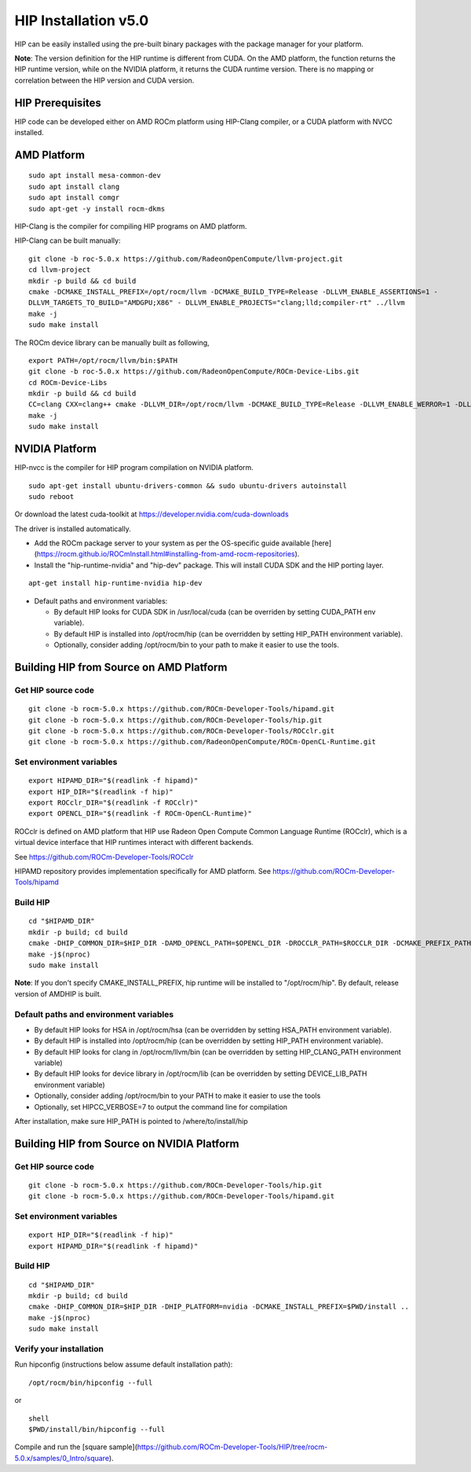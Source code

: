=======================
HIP Installation v5.0
=======================

HIP can be easily installed using the pre-built binary packages with the package manager for your platform.

**Note**: The version definition for the HIP runtime is different from CUDA. On the AMD platform, the function returns the HIP runtime version, while on the NVIDIA platform, it returns the CUDA runtime version. There is no mapping or correlation between the HIP version and CUDA version.


HIP Prerequisites
====================

HIP code can be developed either on AMD ROCm platform using HIP-Clang compiler, or a CUDA platform with NVCC installed.



AMD Platform
===============

::

   sudo apt install mesa-common-dev
   sudo apt install clang
   sudo apt install comgr
   sudo apt-get -y install rocm-dkms
   

HIP-Clang is the compiler for compiling HIP programs on AMD platform.

HIP-Clang can be built manually:

::

   	git clone -b roc-5.0.x https://github.com/RadeonOpenCompute/llvm-project.git
	cd llvm-project
	mkdir -p build && cd build
	cmake -DCMAKE_INSTALL_PREFIX=/opt/rocm/llvm -DCMAKE_BUILD_TYPE=Release -DLLVM_ENABLE_ASSERTIONS=1 - 
	DLLVM_TARGETS_TO_BUILD="AMDGPU;X86" - DLLVM_ENABLE_PROJECTS="clang;lld;compiler-rt" ../llvm
	make -j
	sudo make install


::

The ROCm device library can be manually built as following,

::

  	export PATH=/opt/rocm/llvm/bin:$PATH
	git clone -b roc-5.0.x https://github.com/RadeonOpenCompute/ROCm-Device-Libs.git
	cd ROCm-Device-Libs
	mkdir -p build && cd build
	CC=clang CXX=clang++ cmake -DLLVM_DIR=/opt/rocm/llvm -DCMAKE_BUILD_TYPE=Release -DLLVM_ENABLE_WERROR=1 -DLLVM_ENABLE_ASSERTIONS=1 -DCMAKE_INSTALL_PREFIX=/opt/rocm ..
	make -j
	sudo make install

::


NVIDIA Platform
=================

HIP-nvcc is the compiler for HIP program compilation on NVIDIA platform.

::

		sudo apt-get install ubuntu-drivers-common && sudo ubuntu-drivers autoinstall
		sudo reboot


Or download the latest cuda-toolkit at https://developer.nvidia.com/cuda-downloads

The driver is installed automatically.

- Add the ROCm package server to your system as per the OS-specific guide available [here](https://rocm.github.io/ROCmInstall.html#installing-from-amd-rocm-repositories).

- Install the "hip-runtime-nvidia" and "hip-dev" package.  This will install CUDA SDK and the HIP porting layer.


::

		apt-get install hip-runtime-nvidia hip-dev

 			

-  Default paths and environment variables:

   -  By default HIP looks for CUDA SDK in /usr/local/cuda (can be overriden by setting CUDA_PATH env variable).

   -  By default HIP is installed into /opt/rocm/hip (can be overridden by setting HIP_PATH environment variable).

   -  Optionally, consider adding /opt/rocm/bin to your path to make it easier to use the tools.


Building HIP from Source on AMD Platform
=========================================


Get HIP source code
*********************

::

		git clone -b rocm-5.0.x https://github.com/ROCm-Developer-Tools/hipamd.git
		git clone -b rocm-5.0.x https://github.com/ROCm-Developer-Tools/hip.git
		git clone -b rocm-5.0.x https://github.com/ROCm-Developer-Tools/ROCclr.git
		git clone -b rocm-5.0.x https://github.com/RadeonOpenCompute/ROCm-OpenCL-Runtime.git
		


Set environment variables
******************************

::

		export HIPAMD_DIR="$(readlink -f hipamd)"
		export HIP_DIR="$(readlink -f hip)"
		export ROCclr_DIR="$(readlink -f ROCclr)"
		export OPENCL_DIR="$(readlink -f ROCm-OpenCL-Runtime)"
		

ROCclr is defined on AMD platform that HIP use Radeon Open Compute Common Language Runtime (ROCclr), which is a virtual device interface that HIP runtimes interact with different backends. 

See https://github.com/ROCm-Developer-Tools/ROCclr

HIPAMD repository provides implementation specifically for AMD platform. See https://github.com/ROCm-Developer-Tools/hipamd


Build HIP
*********

::

		cd "$HIPAMD_DIR"
		mkdir -p build; cd build
		cmake -DHIP_COMMON_DIR=$HIP_DIR -DAMD_OPENCL_PATH=$OPENCL_DIR -DROCCLR_PATH=$ROCCLR_DIR -DCMAKE_PREFIX_PATH="/opt/rocm/" -DCMAKE_INSTALL_PREFIX=$PWD/install ..
		make -j$(nproc)
		sudo make install

**Note**: If you don't specify CMAKE_INSTALL_PREFIX, hip runtime will be installed to "/opt/rocm/hip". By default, release version of AMDHIP is built.


Default paths and environment variables
******************************************

- By default HIP looks for HSA in /opt/rocm/hsa (can be overridden by setting HSA_PATH environment variable).

- By default HIP is installed into /opt/rocm/hip (can be overridden by setting HIP_PATH environment variable).

- By default HIP looks for clang in /opt/rocm/llvm/bin (can be overridden by setting HIP_CLANG_PATH environment variable)

- By default HIP looks for device library in /opt/rocm/lib (can be overridden by setting DEVICE_LIB_PATH environment variable)

- Optionally, consider adding /opt/rocm/bin to your PATH to make it easier to use the tools

- Optionally, set HIPCC_VERBOSE=7 to output the command line for compilation

After installation, make sure HIP_PATH is pointed to /where/to/install/hip


Building HIP from Source on NVIDIA Platform
=============================================

Get HIP source code
*********************

::

		git clone -b rocm-5.0.x https://github.com/ROCm-Developer-Tools/hip.git
		git clone -b rocm-5.0.x https://github.com/ROCm-Developer-Tools/hipamd.git



Set environment variables
****************************

::

		export HIP_DIR="$(readlink -f hip)"
		export HIPAMD_DIR="$(readlink -f hipamd)"




Build HIP
***********

::
			
			cd "$HIPAMD_DIR"
			mkdir -p build; cd build
			cmake -DHIP_COMMON_DIR=$HIP_DIR -DHIP_PLATFORM=nvidia -DCMAKE_INSTALL_PREFIX=$PWD/install ..
			make -j$(nproc)
			sudo make install


Verify your installation
**************************

Run hipconfig (instructions below assume default installation path):

::

		/opt/rocm/bin/hipconfig --full

or

::

		shell
		$PWD/install/bin/hipconfig --full


Compile and run the [square sample](https://github.com/ROCm-Developer-Tools/HIP/tree/rocm-5.0.x/samples/0_Intro/square).
